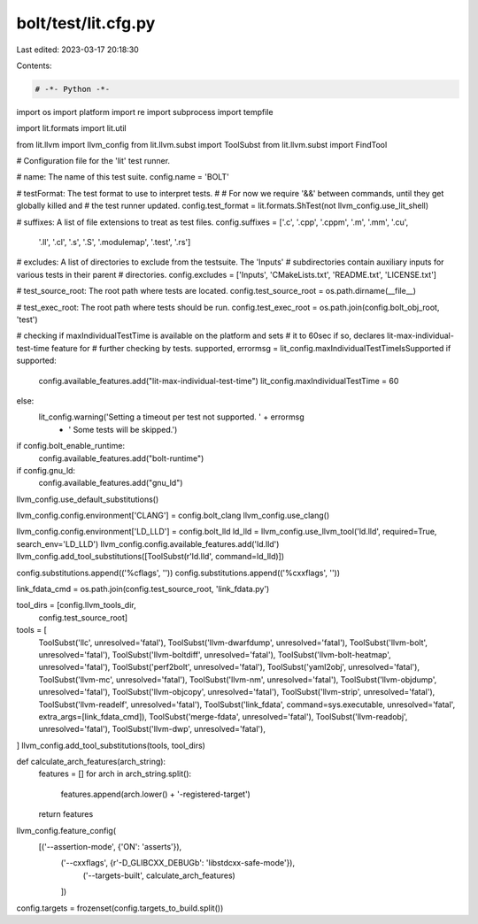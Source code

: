 bolt/test/lit.cfg.py
====================

Last edited: 2023-03-17 20:18:30

Contents:

.. code-block:: py

    # -*- Python -*-

import os
import platform
import re
import subprocess
import tempfile

import lit.formats
import lit.util

from lit.llvm import llvm_config
from lit.llvm.subst import ToolSubst
from lit.llvm.subst import FindTool

# Configuration file for the 'lit' test runner.

# name: The name of this test suite.
config.name = 'BOLT'

# testFormat: The test format to use to interpret tests.
#
# For now we require '&&' between commands, until they get globally killed and
# the test runner updated.
config.test_format = lit.formats.ShTest(not llvm_config.use_lit_shell)

# suffixes: A list of file extensions to treat as test files.
config.suffixes = ['.c', '.cpp', '.cppm', '.m', '.mm', '.cu',
                   '.ll', '.cl', '.s', '.S', '.modulemap', '.test', '.rs']

# excludes: A list of directories to exclude from the testsuite. The 'Inputs'
# subdirectories contain auxiliary inputs for various tests in their parent
# directories.
config.excludes = ['Inputs', 'CMakeLists.txt', 'README.txt', 'LICENSE.txt']

# test_source_root: The root path where tests are located.
config.test_source_root = os.path.dirname(__file__)

# test_exec_root: The root path where tests should be run.
config.test_exec_root = os.path.join(config.bolt_obj_root, 'test')

# checking if maxIndividualTestTime is available on the platform and sets
# it to 60sec if so, declares lit-max-individual-test-time feature for
# further checking by tests.
supported, errormsg = lit_config.maxIndividualTestTimeIsSupported
if supported:
    config.available_features.add("lit-max-individual-test-time")
    lit_config.maxIndividualTestTime = 60
else:
    lit_config.warning('Setting a timeout per test not supported. ' + errormsg
                       + ' Some tests will be skipped.')

if config.bolt_enable_runtime:
    config.available_features.add("bolt-runtime")

if config.gnu_ld:
    config.available_features.add("gnu_ld")

llvm_config.use_default_substitutions()

llvm_config.config.environment['CLANG'] = config.bolt_clang
llvm_config.use_clang()

llvm_config.config.environment['LD_LLD'] = config.bolt_lld
ld_lld = llvm_config.use_llvm_tool('ld.lld', required=True, search_env='LD_LLD')
llvm_config.config.available_features.add('ld.lld')
llvm_config.add_tool_substitutions([ToolSubst(r'ld\.lld', command=ld_lld)])

config.substitutions.append(('%cflags', ''))
config.substitutions.append(('%cxxflags', ''))

link_fdata_cmd = os.path.join(config.test_source_root, 'link_fdata.py')

tool_dirs = [config.llvm_tools_dir,
             config.test_source_root]

tools = [
    ToolSubst('llc', unresolved='fatal'),
    ToolSubst('llvm-dwarfdump', unresolved='fatal'),
    ToolSubst('llvm-bolt', unresolved='fatal'),
    ToolSubst('llvm-boltdiff', unresolved='fatal'),
    ToolSubst('llvm-bolt-heatmap', unresolved='fatal'),
    ToolSubst('perf2bolt', unresolved='fatal'),
    ToolSubst('yaml2obj', unresolved='fatal'),
    ToolSubst('llvm-mc', unresolved='fatal'),
    ToolSubst('llvm-nm', unresolved='fatal'),
    ToolSubst('llvm-objdump', unresolved='fatal'),
    ToolSubst('llvm-objcopy', unresolved='fatal'),
    ToolSubst('llvm-strip', unresolved='fatal'),
    ToolSubst('llvm-readelf', unresolved='fatal'),
    ToolSubst('link_fdata', command=sys.executable, unresolved='fatal', extra_args=[link_fdata_cmd]),
    ToolSubst('merge-fdata', unresolved='fatal'),
    ToolSubst('llvm-readobj', unresolved='fatal'),
    ToolSubst('llvm-dwp', unresolved='fatal'),
]
llvm_config.add_tool_substitutions(tools, tool_dirs)

def calculate_arch_features(arch_string):
    features = []
    for arch in arch_string.split():
        features.append(arch.lower() + '-registered-target')
    return features


llvm_config.feature_config(
    [('--assertion-mode', {'ON': 'asserts'}),
     ('--cxxflags', {r'-D_GLIBCXX_DEBUG\b': 'libstdcxx-safe-mode'}),
        ('--targets-built', calculate_arch_features)
     ])

config.targets = frozenset(config.targets_to_build.split())


